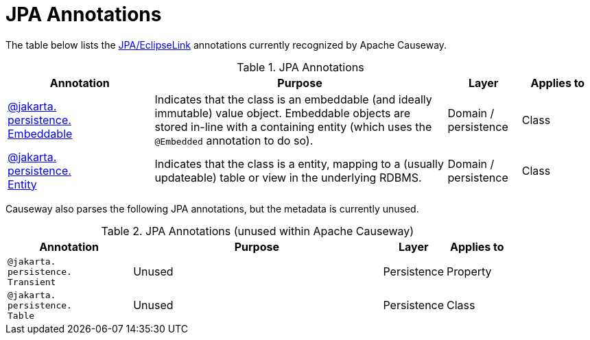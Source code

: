 = JPA Annotations

:Notice: Licensed to the Apache Software Foundation (ASF) under one or more contributor license agreements. See the NOTICE file distributed with this work for additional information regarding copyright ownership. The ASF licenses this file to you under the Apache License, Version 2.0 (the "License"); you may not use this file except in compliance with the License. You may obtain a copy of the License at. http://www.apache.org/licenses/LICENSE-2.0 . Unless required by applicable law or agreed to in writing, software distributed under the License is distributed on an "AS IS" BASIS, WITHOUT WARRANTIES OR  CONDITIONS OF ANY KIND, either express or implied. See the License for the specific language governing permissions and limitations under the License.
:page-partial:


The table below lists the xref:pjpa:ROOT:about.adoc[JPA/EclipseLink] annotations currently recognized by Apache Causeway.


.JPA Annotations
[cols="2,4a,1,1", options="header"]
|===
|Annotation
|Purpose
|Layer
|Applies to

|xref:refguide:applib-ant:Embeddable.adoc[@jakarta. +
persistence. +
Embeddable]
|Indicates that the class is an embeddable (and ideally immutable) value object.
Embeddable objects are stored in-line with a containing entity (which uses the `@Embedded` annotation to do so).


|Domain / persistence
|Class


|xref:refguide:applib-ant:Entity.adoc[@jakarta. +
persistence. +
Entity]
|Indicates that the class is a entity, mapping to a (usually updateable) table or view in the underlying RDBMS.

|Domain / persistence
|Class



|===



Causeway also parses the following JPA annotations, but the metadata is currently unused.

.JPA Annotations (unused within Apache Causeway)
[cols="2,4a,1,1", options="header"]
|===
|Annotation
|Purpose
|Layer
|Applies to


|`@jakarta. +
persistence. +
Transient`
|Unused
|Persistence
|Property

|`@jakarta. +
persistence. +
Table`
|Unused
|Persistence
|Class


|===




